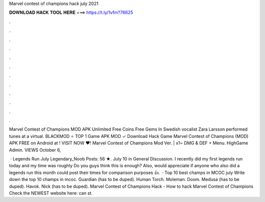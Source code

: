 Marvel contest of champions hack july 2021



𝐃𝐎𝐖𝐍𝐋𝐎𝐀𝐃 𝐇𝐀𝐂𝐊 𝐓𝐎𝐎𝐋 𝐇𝐄𝐑𝐄 ===> https://t.ly/1vfm?76625



.



.



.



.



.



.



.



.



.



.



.



.

Marvel Contest of Champions MOD APK Unlimited Free Coins Free Gems In Swedish vocalist Zara Larsson performed tunes at a virtual. BLACKMOD ⭐ TOP 1 Game APK MOD ✓ Download Hack Game Marvel Contest of Champions (MOD) APK FREE on Android at ! VISIT NOW ❤️! Marvel Contest of Champions Mod Ver. | x1~ DMG & DEF + Menu. HighGame Admin. VIEWS October 6, 

 · Legends Run July Legendary_Noob Posts: 56 ★. July 10 in General Discussion. I recently did my first legends run today and my time was roughly Do you guys think this is enough? Also, would appreciate if anyone who also did a legends run this month could post their times for comparison purposes 👍.  · Top 10 best champs in MCOC july Write down the top 10 champs in mcoc. Guardian (has to be duped). Human Torch. Moleman. Doom. Medusa (has to be duped). Havok. Nick (has to be duped). Marvel Contest of Champions Hack - How to hack Marvel Contest of Champions Check the NEWEST website here:  can st.
